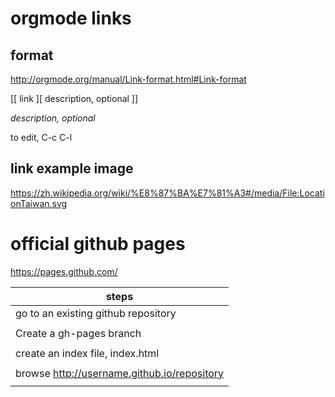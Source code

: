 * orgmode links

** format

http://orgmode.org/manual/Link-format.html#Link-format

[[
link
][
description, optional
]]



[[link][description, optional]]

to edit, C-c C-l

** link example image



https://zh.wikipedia.org/wiki/%E8%87%BA%E7%81%A3#/media/File:LocationTaiwan.svg




* official github pages

https://pages.github.com/

| steps                                        |
|----------------------------------------------|
| go to an existing github repository          |
|                                              |
| Create a gh-pages branch                     |
|                                              |
| create an index file, index.html             |
|                                              |
| browse  http://username.github.io/repository |
|                                              |
